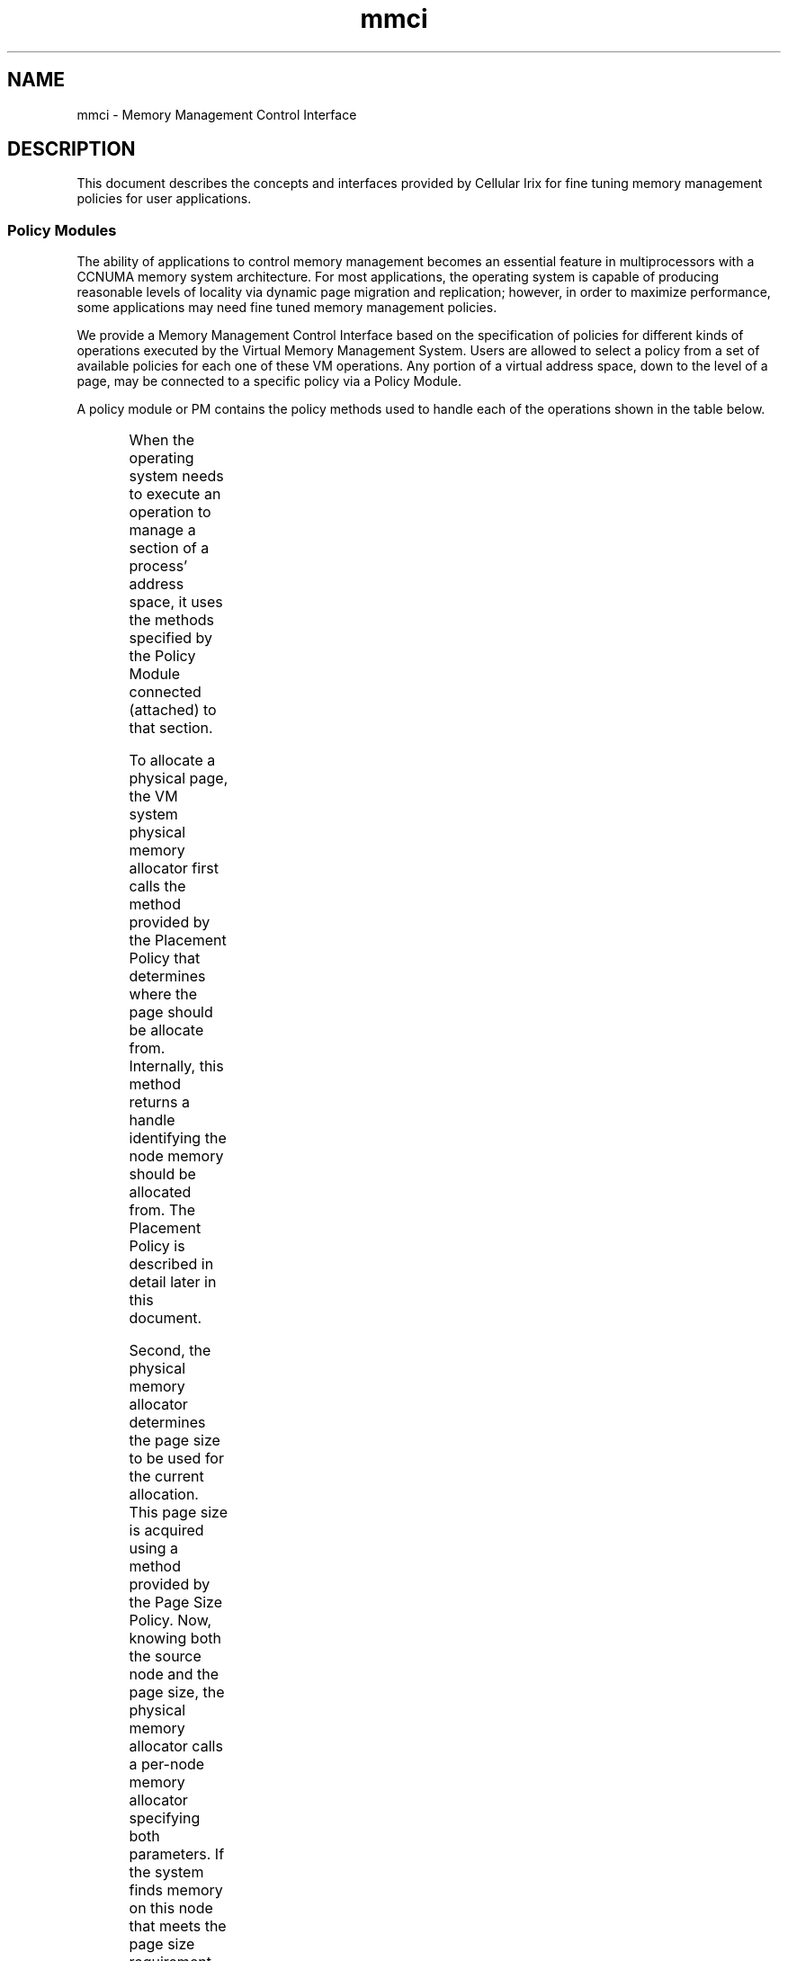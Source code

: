 '\"!tbl|mmdoc
'\"macro stdmacro
.TH mmci 5
.SH NAME
mmci \- Memory Management Control Interface
.SH DESCRIPTION
This document describes the concepts and interfaces provided by Cellular Irix
for fine tuning memory management policies for user applications.
.SS Policy Modules
.PP
The ability of applications to control memory management becomes an essential
feature in multiprocessors with a CCNUMA memory system architecture. For most
applications, the operating system is capable of producing reasonable levels
of locality via dynamic page migration and replication; however, in order to
maximize performance, some applications may need fine tuned memory management
policies.
.PP
We provide a Memory Management Control Interface based on the specification of 
policies for different kinds of operations executed by the Virtual Memory
Management System. Users are allowed to select a policy from a set of available
policies for each one of these VM operations. Any portion of a virtual address 
space, down to the level of a page, may be connected to a specific policy via
a Policy Module. 
.PP
A policy module or PM contains the policy methods used to handle each of the
operations shown in the table below.
.PP
.ne 20
.TS
center;
c c c
l l l
l l l
l l l
l l l
l l l
l l l.
MEMORY OPERATION	POLICY	DESCRIPTION
_
Initial Allocation	Placement Policy	Determines what physical
		memory node to use when
		memory is allocated
	Page Size Policy	Determines what virtual page
		size to use to map physical
		memory
	Fallback Policy	Determines the relative
		importance between placement
		and page size
_
Dynamic Relocation	Migration Policy	Determines the aggressiveness
		of memory migration
	Replication Policy	Determines the aggressiveness
		of replication
_
Paging	Paging Policy	Determines the aggressiveness
		and domain of memory paging
.TE
.PP
When the operating system needs to execute an operation to manage a section of
a process' address space, it uses the methods specified by the Policy Module
connected (attached) to that section.
.PP
To allocate a physical page, the VM system physical memory allocator first
calls the method provided by the Placement Policy that determines where the
page should be allocate from. Internally, this method returns a handle
identifying the node memory should be allocated from. The Placement Policy is
described in detail later in this document.
.PP
Second, the physical memory allocator determines the page size to be used for
the current allocation. This page size is acquired using a method provided by
the Page Size Policy. Now, knowing both the source node and the page size, the
physical memory allocator calls a per-node memory allocator specifying both
parameters. If the system finds memory on this node that meets the page size
requirement, the allocation operation finishes successfully; if not, the
operation fails, and a fallback method specified by the Fallback Policy is
called. The fallback method provided by this policy decides whether to try the
same page size on a different node, a smaller page size on the same source
node, sleep, or just fail.
.PP
The Fallback Policy to choose depends on the kind of memory access patterns
an application exhibits. If the application tends to generate lots of cache
misses, giving locality precedence over the page size may make sense;
otherwise, especially if the application's working set is large, but has
reasonable cache behavior, giving the page size higher precedence may make
sense.
.PP
Once a page has been placed, it stays on its source node until it is either
migrated to a different node, or paged out and faulted back in. Migratability
of a page is determined by the migration policy. For some applications, those
that present a very uniform memory access pattern from beginning to end,
initial placement may be sufficient and migration can be turned off; on the
other hand, applications with phase changes can really benefit from some level
of dynamic migration, which has the effect of attracting memory to the nodes 
where it's being used.
.PP
Read-only text can also be replicated. The degree of replication of text is
determined by the Replication policy. Text shared by lots of processes running
on different nodes may benefit substantially from several replicas which both
provide high locality and minimize interconnect contention. For example
/bin/sh may be a good candidate to replicate on several nodes, whereas
programs such as /bin/bc really don't need much replication at all.
.PP
Finally, all paging activity is controlled by the Paging Policy. When a page
is about to be evicted, the pager uses the Paging Policy Methods in the
corresponding PM to determine whether the page can really be stolen or not.
Further, this policy also controls page replacement.
.PP
The current version of Cellular Irix provides the policies shown in the table
below.
.PP
.ne 24
.TS
center;
c c c
l l l
l l l
l l l
l l l
l l l
l l l
l l l
l l l
l l l
l l l
l l l
l l l
l l l
l l l
l l l.
POLICY TYPE	POLICY NAME	ARGUMENTS
_
Placement Policy	PlacementDefault	Number Of Threads
	PlacementFixed	Memory Locality Domain
	PlacementFirstTouch	No Arguments
	PlacementRoundRobin	Roundrobin Mldset
	PlacementThreadLocal	Application Mldset
	PlacementCacheColor	Memory Locality Domain
_
Fallback Policy	FallbackDefault	No Arguments
	FallbackLargepage	No Arguments
_
Replication Policy	ReplicationDefault	No Arguments
	ReplicationOne	No Arguments
_
Migration Policy	MigrationDefault	No Arguments
	MigrationControl	migr_policy_uparms_t
	MigrationRefcnt	No Arguments
_
Paging Policy	PagingDefault	No Arguments
_
Page Size Policy	-	Page size
_
.TE
.PP
The following list briefly describes each policy.
.PP
.TP 22
PlacementDefault
This policy automatically creates and places an MLD for every two processes in
a process group. Each process's memory affinity link (memory affinity hint
used by the process scheduler) is automatically set to the MLD created on
behalf of the process.  Memory is allocated using the MLD being used as the
memory affinity link for the currently running process.
.TP
PlacementFixed
This policy requires a placed MLD to be passed as an argument. All memory
allocation is done using the node where the MLD has been placed.
.TP
PlacementFirstTouch
This policy starts with the creation of one MLD, placing it on the node where
creation happened. All memory allocation is done using the node where the MLD
has been placed.
.TP
PlacementRoundRobin
This policy requires a placed MLDSET to be passed as an argument. Memory
allocation happens in a round robin fashion over each one of the MLDs in the
MLDSET. The policy maintains a round robin pointer that points to the next MLD
to be used for memory allocation, which is moved to point to the next MLD in
the MLDSET after every successful memory allocation. Note that the round robin
operation is done in the time axis, not the space axis.
.TP
PlacementThreadLocal
This policy requires a placed MLDSET to be passed as an argument. The
application has to set the affinity links for all processes in the process
group. Memory is allocated using the MLD being used as the memory affinity
link for the currently running process.
.TP
PlacementCacheColor
This policy requires a placed MLD to be passed as an argument. The application
is responsible for setting the memory affinity links. Memory is allocated
using the specified MLD, with careful attention to cache coloring relative to
the Policy Module instead of the global virtual address space. 
.TP
FallbackDefault
The default fallback policy gives priority to locality. We first try to
allocate a base page (16KB in Origin systems) on the requested node. If
no memory is available on that node, we borrow from some close neighbor,
following a spiral search path.
.TP
FallbackLargepage
When this fallback policy is selected, we give priority to the page size. We
first try to allocate a page of the requested size on a nearby node, and
fallback to a base page only if a page of this size is not available on any
node in the system.
.TP
ReplicationDefault
When this policy is selected, read-only pages are replicated following the
\fICoverage Radius\fP algorithm described in replication(5).
.TP
ReplicationOne
Force the system to use only one replica.
.TP
MigrationDefault
When this default migration policy is selected, migration behaves as explained
in migration(5) according to the tunable parameters also described in
migration(5).
.TP
MigrationControl
Users can select different migration parameters when using this policy. It
takes an argument of type migr_policy_uparms_t shown below. 

.RS 22
.ne 12
typedef struct migr_policy_uparms {
        __uint64_t  migr_base_enabled         :1,
                    migr_base_threshold       :8,
                    migr_freeze_enabled       :1,
                    migr_freeze_threshold     :8,
                    migr_melt_enabled         :1,
                    migr_melt_threshold       :8,
                    migr_enqonfail_enabled    :1,
                    migr_dampening_enabled    :1,
                    migr_dampening_factor     :8,
                    migr_refcnt_enabled       :1;
} migr_policy_uparms_t;
.PP
This structure allows users to override the default migration parameters
defined in /var/sysgen/mtune/numa and described in migration(5).
.TP 2
\(em
\fBmigr_base_enabled\fP enables (1) or disables (0) migration.
.TP
\(em
\fBmigr_base_threshold\fP defines the migration threshold.
.TP
\(em
\fBmigr_freeze_enabled\fP enables (1) or disables (0) freezing.
.TP
\(em
\fBmigr_freeze_threshold\fP defines the freezing threshold.
.TP
\(em
\fBmigr_melt_enabled\fP enables (1) or disables (0) melting.
.TP
\(em
\fBmigr_melt_threshold\fP defines the melting threshold.
.TP
\(em
\fBmigr_enqonfail_enabled\fP is a no-op for Cellular Irix 6.5 and earlier.
.TP
\(em
\fBmigr_dampening_enabled\fP enables (1) or disables (0) dampening.
.TP
\(em
\fBmigr_dampening_factor\fP defines the dampening threshold.
.TP
\(em
\fBmigr_refcnt_enabled\fP enables (1) or disables (0) extended reference counters.
.PP
.RE
.PP
.TP 22
MigrationRefcnt
This policy turns migration completely off (for the associated section
of virtual address space) and enables the extended reference counters.
No arguments are needed.
.TP
PagingDefault
This is currently the only available paging policy. It's the usual IRIX
paging policy.
.TP
Page Size
Users can select any of the page sizes supported by the processor being
used. For Origin 2000 systems the allowed sizes are: 16KB, 64KB, 256KB,
1024KB (1MB), 4096KB (4MB), and 16384KB (16MB).
.PP
.SS Creation of Policy Modules
A policy module can be created using the following Memory Management Control 
Interface call:
.Ex
typedef struct policy_set {
        char*  placement_policy_name;
        void*  placement_policy_args;
        char*  fallback_policy_name;
        void*  fallback_policy_args;
        char*  replication_policy_name;
        void*  replication_policy_args;
        char*  migration_policy_name;
        void*  migration_policy_args;
        char*  paging_policy_name;
        void*  paging_policy_args;
        size_t page_size;
	short  page_wait_timeout;
	short  policy_flags;
} policy_set_t;

pmo_handle_t pm_create(policy_set_t* policy_set);
.Ee
.PP
The policy_set_t structure contains all the data required to create a Policy
Module. For each selectable policy listed above, this structure contains a
field to specify the name of the selected policy and the list of possible
arguments that the selected policy may require. The page size policy is the
exception, for which the specification of the wanted page size suffices. Pages
of larger sizes reduce TLBMISS overhead and can improve the performance of
applications with large working sets. Like other system resources large pages
are not guaranteed to be available in the system when the application makes
the request. The application has two choices. It can either wait for a
specified timeout or use a page of lower page size. The page_wait_timeout
specifies the number of seconds a process can wait for a page of the requested
size to be available. If the timeout value is zero or if the page of the
requested size is not available even after waiting for the specified timeout
the system uses a page of a lower page size.  The policy_flags field allows
users to specify special behaviors that apply to all the policies that define
a Policy Module. The only special behavior currently implemented forces the
memory allocator to prioritize cache coloring over locality, and it can
be selected using the flag \fBPOLICY_CACHE_COLOR_FIRST\fP. For example:
.RS
.Ex
policy_set.placement_policy_name = "PlacementFixed";
policy_set.placement_policy_args = (void *)mld_handle;
policy_set.fallback_policy_name = "FallbackDefault";
policy_set.fallback_policy_args = NULL;
policy_set.replication_policy_name = "ReplicationDefault";
policy_set.replication_policy_args = NULL;
policy_set.migration_policy_name = "MigrationDefault";
policy_set.migration_policy_args = NULL;
policy_set.paging_policy_name = "PagingDefault";
policy_set.paging_policy_args = NULL;
policy_set.page_size = PM_PAGESZ_DEFAULT;
policy_set.page_wait_timeout = 0;
policy_set.policy_flags = POLICY_CACHE_COLOR_FIRST;
.Ee
.RE
.PP
This example is filling up the policy_set_t structure to create a PM with a
placement policy called "PlacementFixed" which takes a Memory Locality Domain
(MLD) as an argument. All other policies are set to be the default policies,
including the page size. We also ask for cache coloring to be given precedence
over locality.
.PP
Since filling up this structure with mostly default values is a common
operation, we provide a special call to pre-fill this structure with default
values:
.RS
.Ex
void pm_filldefault(policy_set_t* policy_set);
.Ee
.RE
.PP
The pm_create call returns a handle to the Policy Module just created, or a
negative long integer in case of error, in which case errno is set to the
corresponding error code. The handle returned by pm_create is of type
pmo_handle_t. The acronym PMO stands for Policy Management Object. This type
is common for all handles returned by all the Memory Management Control
Interface calls. These handles are used to identify the different memory
control objects created for an address space, much in the same way as file 
descriptors are used to identify open files or devices. Every address space
contains one independent PMO table. A new table is created only when a process
execs.
.PP
A simpler way to create a Policy Module is to used the restricted Policy
Module creation call:
.RS
.Ex
pmo_handle_t pm_create_simple(char* plac_name,
                              void* plac_args,
                              char* repl_name,
                              void* repl_args,
                              size_t page_size);
.Ee
.RE
.PP
This call allows for the specification of only the Placement Policy, the
Replication Policy and the Page Size. Defaults are automatically chosen for
the Fallback Policy, the Migration Policy, and the Paging Policy.
.SS Association of Virtual Address Space Sections to Policy Modules 
.PP
The Memory Management Control Interface allows users to select different
policies for different sections of a virtual address space, down to the
granularity of a page. To associate a virtual address space section with a set
of policies, users need to first create a Policy Module with the wanted
policies, as described in the previous section, and then use the following
MMCI call:
.RS

int pm_attach(pmo_handle_t pm_handle, void* base_addr, size_t length);
.RE
.PP
The \fBpm_handle\fP identifies the Policy Module the user has previously
created, \fBbase_addr\fP is the base virtual address of the virtual address
space section the user wants to associate to the set of policies, and
\fBlength\fP is the length of the section.
.PP
All physical memory allocated on behalf of a virtual address space section
with a newly attached policy module follows the policies specified by this
policy module. Physical memory that has already been allocated is not affected
until the page is either migrated or swapped out to disk and then brought back
into memory.
.PP
Only existing address space mappings are affected by this call. For example,
if a file is memory-mapped to a virtual address space section for which a
policy module was previously associated via \fBpm_attach\fP, the default
policies will be applied rather than those specified by the \fBpm_attach\fP
call.

.SS Default Policy Module
.PP
A new Default Policy Module is created and inserted in the PMO Name Space
every time a process execs. This Default PM is used to define memory
management policies for all freshly created memory regions. This Default PM
can be later overridden by users via the pm_attach MMCI call.
This Default Policy Module is created with the policies listed below:
.TP 2
*
PlacementDefault
.TP
*
FallbackDefault
.TP
*
ReplicationDefault
.TP
*
MigrationDefault
.TP
*
PagingDefault
.TP
*
Page size: 16KB
.TP
*
Flags: 0
.PP
.PP
The Default Policy Module is used in the following situations:
.TP  2
-
At exec time, when we create the basic memory regions for the stack, text, and
heap.
.TP 
-
At fork time, when we create all the private memory regions.
.TP
-
At sproc time, when we create all the private memory regions (at least the
stack when the complete address space is shared).
.TP
-
When mmapping a file or a device.
.TP
-
When growing the stack and we find that the stack's region has been removed by
the user via unmap, or the user has done a setcontext, moving the stack to a
new location.
.TP
-
When sbreaking and we find the user has removed the associated region using 
munmap, or the region was not growable, anonymous or copy-on-write.
.TP
-
When a process attaches a portion of the address space of a "monitored" process
via procfs, and a new region needs to be created.
.TP
-
When a user attaches a SYSV shared memory region.
.PP
.PP
The Default Policy Module is also stored in the per-process group PMO Name
space, and therefore follows the same inheritance rules as all Policy Modules:
it is inherited at fork or sproc time, and a new one is created at exec time. 
.PP
Users can select a new default policy module for the stack, text, and heap:
.Ex
.RS
pmo_handle_t 
pm_setdefault(pmo_handle_t pm_handle, mem_type_t mem_type);
.RE
.Ee
.PP
The argument pm_handle is the handle returned by pm_create. The argument
mem_type is used to identify the memory section the user wants to change the
default policy module for, and it can take any of the following 3 values:
.TP 2
\(bu
MEM_STACK
.TP
\(bu
MEM_TEXT
.TP
\(bu
MEM_DATA
.PP
.PP
Users can also obtain a handle to the default PM using the following call:
.Ex
.RS
pmo_handle_t pm_getdefault(mem_type_t mem_type);
.RE
.Ee
.PP
This call returns a PMO handle referring to the calling process's address space
default PM for the specified memory type. The handle is greater or equal to
zero when the call succeeds, and it's less than zero when the call fails, and
errno is set to the appropriate error code.
.SS Destruction of a Policy Module
.PP
Policy Modules are automatically destructed when all the members of a process
group or a shared group have died. However, users can explicitly ask the
operating system to destroy Policy Modules that are not in use anymore, using
the following call:
.Ex
.RS
int pm_destroy(pmo_handle_t pm_handle);
.RE
.Ee
.PP
The argument pm_handle is the handle returned by pm_create. Any association to
this PM that already exists will remain effective, and the PM will only be
destroyed when the section of the address space that is associated to this PM
is also destroyed (unmapped), or when the association is overridden via a
pm_attach call.
.SS Policy Status of an Address Space
.PP
Users can obtain the list of policy modules currently associated to a section
of a virtual address space using the following call:
.Ex
.RS
typedef struct pmo_handle_list {
        pmo_handle_t* handles;
        uint          length;
} pmo_handle_list_t;

int pm_getall(void* base_addr,
              size_t length,
              pmo_handle_list_t* pmo_handle_list);

.RE
.Ee
.PP
The argument base_addr is the base address for the section the user is
inquiring about, length is the length of the section, and pmo_handle_list is a
pointer to a list of handles as defined by the structure pmo_handle_list_t.
.PP
On success, this call returns the effective number of PMs that are being used
by the specified virtual address space range. If this number is greater than
the size of the list to be used as a container for the PM handles, the user
can infer that the specified virtual address space range is using more PM's
than we can fit in the list. On failure, this call returns a negative integer,
and errno is set to the corresponding error code.
.PP
Users also have read-only access to the internal details of a PM, using the
following call:
.Ex
.RS
.ne 10
typedef struct pm_stat {
        char         placement_policy_name[PM_NAME_SIZE + 1];
        char         fallback_policy_name[PM_NAME_SIZE + 1];
        char         replication_policy_name[PM_NAME_SIZE + 1];
        char         migration_policy_name[PM_NAME_SIZE + 1];
        char         paging_policy_name[PM_NAME_SIZE + 1];
        size_t       page_size;
        int          policy_flags;
        pmo_handle_t pmo_handle;
} pm_stat_t;

int pm_getstate(pmo_handle_t pm_handle, pm_stat_t* pm_stat);
.RE
.Ee
.PP
The argument pm_handle identifies the PM the user needs information about, and
pm_stat is an out parameter of the form defined by the structure pm_stat_t.
On success this call returns a non-negative integer, and the PM internal data
in pm_stat. On error, the call returns a negative integer, and errno is set to
the corresponding error code.
.SS Setting the Page Size
.PP
Users can modify the page size of a PM using the following MMCI call:
.Ex
.RS
int pm_setpagesize(pmo_handle_t pm_handle, size_t page_size);
.RE
.Ee
.PP
The argument pm_handle identifies the PM the user is changing the page size
for, and the argument page_size is the requested page size. This call changes
the page size for the PM's associated with the specified section of virtual
address space so that newly allocated memory will use the new page size.
On success this call returns a non-negative integer, and on error, it returns
a negative integer with errno set to the corresponding error code.
.SS Locality Management
.PP
One of the most important goals of memory management in a CCNUMA system like
the Origin 2000 is the maximization of locality. Cellular IRIX uses several
mechanisms to manage locality:
.TP 2
\(bu
Cellular IRIX implements dynamic memory migration to automatically attract
memory to those processes that are making the heaviest use of a page of memory.
.TP
\(bu
Cellular IRIX replicates read-only memory sections, such as application and
library code, in order to maximize local memory accesses and avoid
interconnect contention.
.TP
\(bu
Cellular IRIX schedules memory in such a way that applications can allocate
large amounts of relatively close memory pages.
.TP
\(bu
Cellular IRIX does topology aware initial memory placement.
.TP
\(bu
Cellular IRIX provides a topology aware process scheduler that integrates
cache and memory affinity into the scheduling algorithms.
.TP
\(bu
Cellular IRIX allows and encourages application writers to provide initial
placement hints, using high level tools, compiler directives, or direct system
calls.
.TP
\(bu
Cellular IRIX allows users to select different policies for the most important
memory management operations.
.PP
.SS The Placement Policy
.PP
The Placement Policy defines the algorithm used by the physical memory
allocator to decide what memory source to use to allocate a page in a
multi-node CCNUMA machine. The goal of this algorithm is to place memory in
such a way that local accesses are maximized. 
.PP
The optimal placement algorithm would have knowledge of the exact number of
cache misses that will be caused by each thread sharing the page to be placed.
Using this knowledge, the algorithm would place the page on the node currently
running the thread that will generate most cache misses, assuming that the
thread always stays on the same node.  
.PP
Unfortunately, we don't have perfect knowledge of the future. The algorithm
has to be based on heuristics that predict the memory access patterns and
cache misses on a page, or on user provided hints.
.PP
All placement policies are based on two abstractions of physical memory nodes: 
.TP 2
\(bu
Memory Locality Domains (MLDs)
.TP
\(bu
Memory Locality Domain Sets (MLDsets)
.PP
.SS Memory Locality Domains
.PP
A Memory Locality Domain or MLD with center c and radius r is a source of
physical memory composed of all memory nodes within a "hop distance" r of a
center node c. Normally, MLDs have radius 0,representing one single node.
.PP
MLDs may be interpreted as virtual memory nodes. Normally the application
writer defining MLDs specifies the MLD radius, and lets the operating system
decide where it will be centered. The operating system tries to choose a center
according to current memory availability and other placement parameters that
the user may have specified such as device affinity and topology.
.PP
Users can create MLDs using the following MMCI call:
.Ex
.RS
pmo_handle_t mld_create(int radius, long size);
.RE
.Ee
.PP
The argument radius defines the MLD radius, and the argument size is a hint
specifying approximately how much physical memory will be required for this
MLD.  On success this call returns a handle for the newly created MLD. On
error, this call returns a negative long integer and errno is set to the
corresponding error code.
.PP
MLDs are not placed when they are created. The MLD handle returned by the
constructor cannot be used until the MLD has been placed by making it part of
an MLDset.
.PP
Users can also destroy MLDs not in use anymore using the following call:
.Ex
.RS
int mld_destroy(pmo_handle_t mld_handle);
.RE
.Ee
.PP
The argument mld_handle is the handle returned by mld_create. On success, this
call returns a non-negative integer. On error it returns a negative integer
and errno is set to the corresponding error code.
.SS Memory Locality Domain Sets 
.PP
Memory Locality Domain Sets or MLDsets address the issue of placement topology
and device affinity. 
.PP
Users can create MLDsets using the following MMCI call:
.RS

pmo_handle_t mldset_create(pmo_handle_t* mldlist, int mldlist_len);
.RE
.PP
The argument mldlist is an array of MLD handles containing all the MLD's the
user wants to make part of the new MLDset, and the argument mldlist_len is
the number of MLD handles in the array. On success, this call returns an
MLDset handle. On error, this call returns a negative long integer and errno
is set to the corresponding error code.
.PP
This call only creates a basic MLDset without any placement information. An
MLDset in this state is useful just to specify groups of MLDs that have already
been placed. In order to have the operating system place this MLDset, and
therefore place all the MLDs that are now members of this MLDset, users have
to specify the wanted MLDset topology and device affinity, using the following
MMCI call:
.Ex
.RS
int mldset_place(pmo_handle_t mldset_handle,
                 topology_type_t topology_type,
                 raff_info_t* rafflist,
                 int rafflist_len,
                 rqmode_t rqmode);
.RE
.Ee
.PP
The argument mldset_handle is the MLDset handle returned by mldset_create, and 
identifies the MLDset the user is placing. The argument topology_type specifies
the topology the operating system should consider in order to place this
MLDset, which can be one of the following:
.TP 21
TOPOLOGY_FREE
This topology specification lets the Operating System decide what shape to use
to allocate the set. The Operating System will try to place this MLDset on a
cluster of physical nodes as compact as possible, depending on the current
system load.
.TP
TOPOLOGY_CUBE
This topology specification is used to request a cube-like shape.
.TP
TOPOLOGY_CUBE_FIXED
This topology specification is used to request a physical cube.
.TP
TOPOLOGY_PHYSNODES
This topology specification is used to request that the MLDs in an MLDset be
placed in the exact physical nodes enumerated in the device affinity list,
described below.
.TP
TOPOLOGY_CPUCLUSTER
This topology specification is used to request the placement of one MLD per
processor instead of the default one MLD per node. In an Origin 2000, the
number of cpus per node is 2, so this topology requests that 2 MLDs be placed
on each node. This topology is useful when the placement policy is managing
cache coloring relative to MLDs instead of virtual memory regions.
.PP
The topology_type_t type shown below is defined in <sys/pmo.h>.
.Ex
/*
 * Topology types for mldsets
 */
typedef enum {
        TOPOLOGY_FREE,
        TOPOLOGY_CUBE,
        TOPOLOGY_CUBE_FIXED,
        TOPOLOGY_PHYSNODES,
        TOPOLOGY_CPUCLUSTER,
        TOPOLOGY_LAST
} topology_type_t;
.Ee
.PP
The argument rafflist is used to specify resource affinity. It is an array 
of resource specifications using the structure shown below:
.Ex
/*
 * Specification of resource affinity.
 * The resource is specified via a
 * file system name (dev, file, etc).
*/
typedef struct raff_info {
	void* resource;
	ushort reslen;
	ushort restype;
	ushort radius;
	ushort attr;
} raff_info_t;
.Ee

.PP
The fields resource, reslen, and restype define the resource. The field
resource is used to specify the name of the resource, the field reslen must
always be set to the actual number of bytes the resource pointer points to,
and the field restype specifies the kind of resource identification being
used, which can be any of the following:
.TP 13
RAFFIDT_NAME
This resource identification type should be used for the cases where a hardware
graph path name is used to identify the device.
.TP
RAFFIDT_FD
This resource identification type should be used for the cases where a file
descriptor is being used to identify the device.
.PP
The radius field defines the maximum distance from the actual resource the user
would like the MLDset to be place at. The attr field specified whether the user
wants the MLDset to be placed close or far from the resource:
.TP 20
RAFFATTR_ATTRACTION
The MLDset should be placed as close as possible to the specified device.
.TP
RAFFATTR_REPULSION
The MLDset should be placed as far as possible from the specified device.
.PP
The argument rafflist_len in the mldset_place call specifies the number of raff
structures the user is passing via rafflist. There must be at least as many
raff structures passed as the size of the corresponding mldset or the operation
will fail and EINVAL will be returned.
.PP
Finally, the rqmode argument is used to specify whether the placement request
is ADVISORY or MANDATORY:
.Ex
.ne 7
/*
 * Request types
 */
typedef enum {
        RQMODE_ADVISORY,
        RQMODE_MANDATORY
} rqmode_t;
.Ee
.PP
The Operating System places the MLDset by finding a section of the machine that
meets the requirements of topology, device affinity, and expected physical
memory used.
.PP
The mldset_place call returns a non-negative integer on success. On error, it
returns a negative integer and errno is set to the corresponding error code.
.PP
Users can destroy MLDsets using the following call:
.Ex
int mldset_destroy(pmo_handle_t mldset_handle);
.Ee
.PP
The argument mldset_handle identifies the MLDset to be destroyed. On success,
this call returns a non-negative integer. On error it returns a negative
integer and errno is set to the corresponding error code.
.SS Linking Execution Threads to MLDs
.PP
After creating MLDs and placing them using an MLDset, a user can create a
Policy Module that makes use of these memory sources, and attach sections of a
virtual address space to this Policy Module.
.PP
We still need to make sure that the application threads will be executed on the
nodes where we are allocating memory. To ensure this, users need to link
threads to MLDs using the following call:
.Ex
int process_mldlink(pid_t pid, pmo_handle_t mld_handle);
.Ee
.PP
The argument pid is the pid of the process to be linked to the MLD specified by
the argument mld_handle. On success this call return a non-negative integer.
On error it returns a negative integer and errno is set to the corresponding
error code.
.PP
This call sets up a hint for the process scheduler. However, the process
scheduler is not required to always run the process on the node specified by
the mld. The scheduler may decide to temporarily use different cpus in
different nodes to execute threads to maximize resource utilization.
.PP
.SS Name Spaces For Memory Management Control 
.PP
.TP 2
\(bu
\fBThe Policy Name Space\fP. This is a global system name space that contains
all the policies that have been exported and therefore are available to users.
The domain of this name space is the set of exported policy names, strings of
characters such as "PlacementDefault", and its range is the corresponding set
of policy constructors. When a user creates a policy module, he or she has to
specify the policies for all selectable policies by name. Internally, the
operating system searches for each name in the Policy Name Space, thereby
getting hold of the constructors for each of the specified policies, which are
used to initialize the actual internal policy modules.
.TP
\(bu
\fBThe Policy Management Object Name Space\fP. 
This is a per-process group, either shared (sprocs) or not shared (forks), name
space used to store handles for all the Policy Management Objects that have
been created within the context of any of the members of the process group. 
The domain of this name space is the set of Policy Management Object (PMO)
handles and its range is the set of references (internal kernel pointers) to
the PMO's.
.RS 2
.PP
PMO handles can refer to any of several kinds of Policy Management Objects:
.TP 2
-
Policy Modules
.TP
-
Memory Locality Domains (MLDs)
.TP
-
Memory Locality Domain Sets (MLDsets)
.PP
.RE
.PP
The PMO Name Space is inherited at fork or sproc time, and created at exec time.
.SH SEE ALSO
numa(5),
migration(5),
mtune(4),
/var/sysgen/mtune/numa,
refcnt(5),
replication(5),
nstats(1),
sn(1),
mld(3c), 
mldset(3c),
pm(3c),
migration(3c),
pminfo(3c),
numa_view(1),
dplace(1),
dprof(1).
